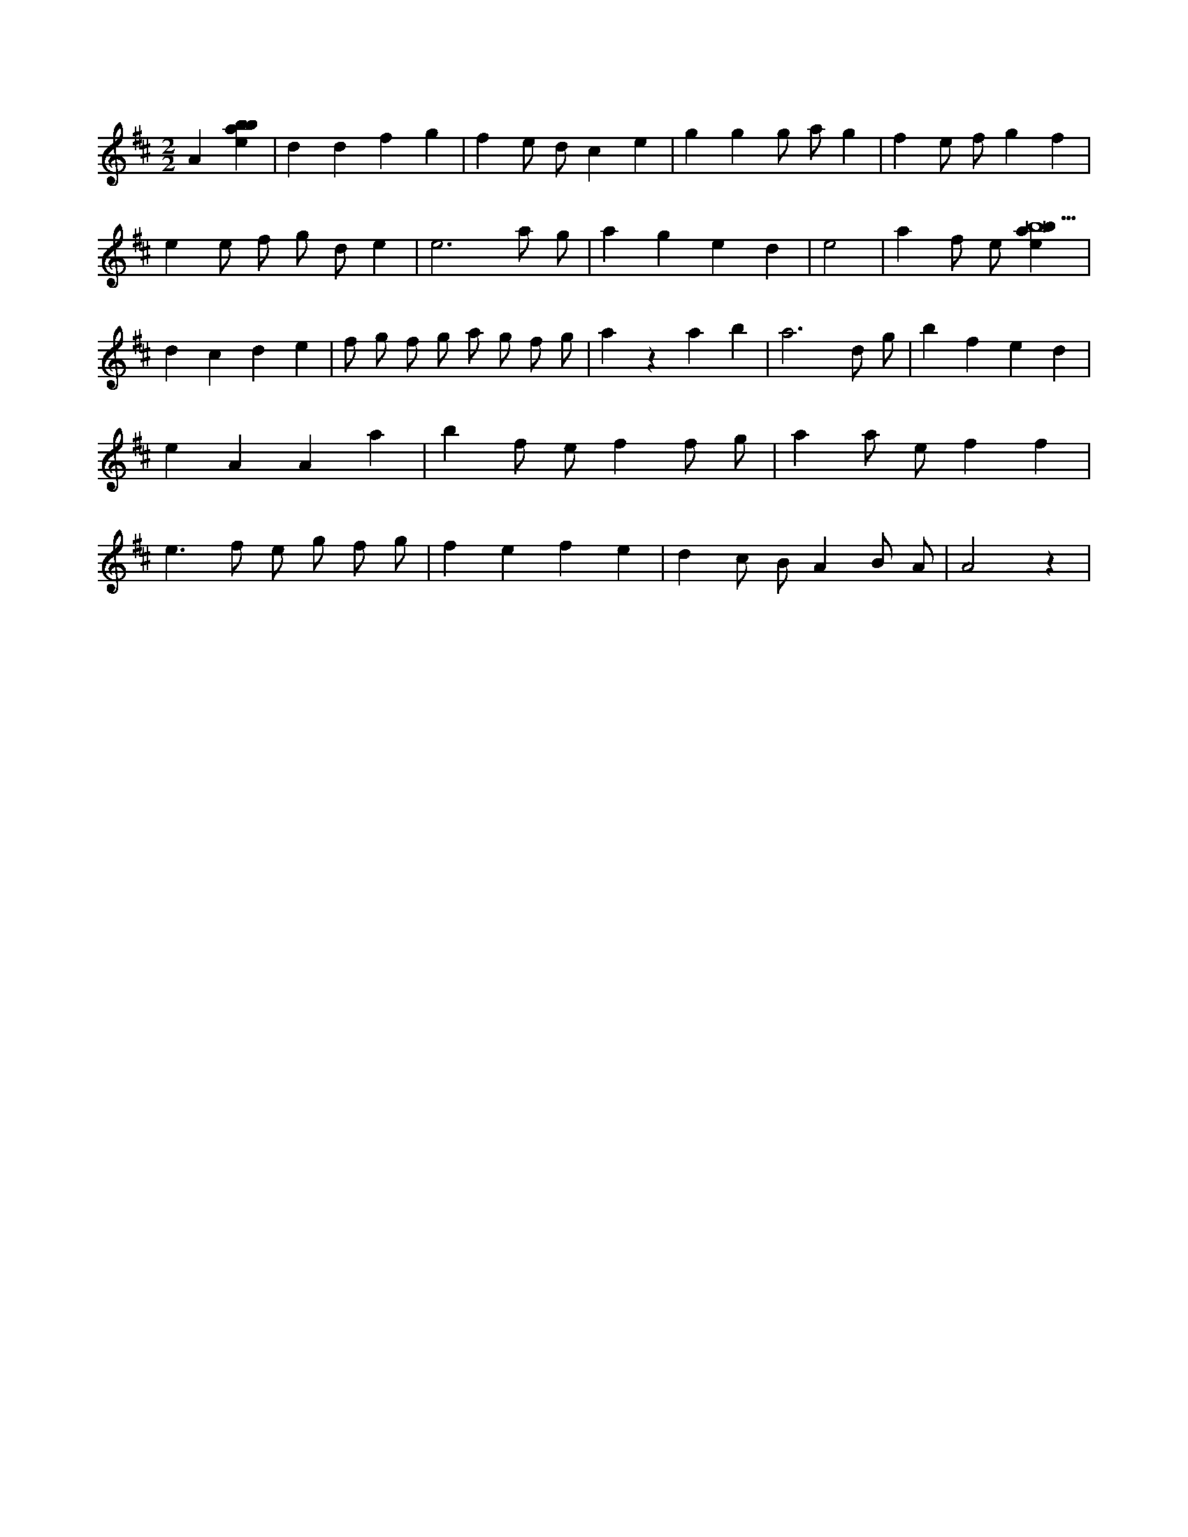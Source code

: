 X:657
L:1/4
M:2/2
K:Dclef
A [ebab] | d d f g | f e/2 d/2 c e | g g g/2 a/2 g | f e/2 f/2 g f | e e/2 f/2 g/2 d/2 e | e3 a/2 g/2 | a g e d | e2 | a f/2 e/2 [ebab9] | d c d e | f/2 g/2 f/2 g/2 a/2 g/2 f/2 g/2 | a z a b | a3 d/2 g/2 | b f e d | e A A a | b f/2 e/2 f f/2 g/2 | a a/2 e/2 f f | e > f e/2 g/2 f/2 g/2 | f e f e | d c/2 B/2 A B/2 A/2 | A2 z |
